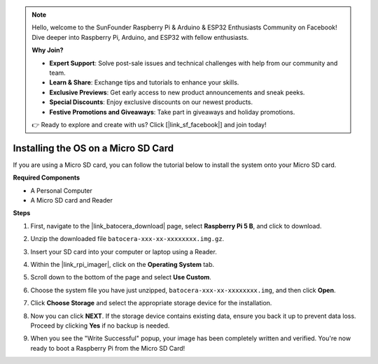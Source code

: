 .. note::

    Hello, welcome to the SunFounder Raspberry Pi & Arduino & ESP32 Enthusiasts Community on Facebook! Dive deeper into Raspberry Pi, Arduino, and ESP32 with fellow enthusiasts.

    **Why Join?**

    - **Expert Support**: Solve post-sale issues and technical challenges with help from our community and team.
    - **Learn & Share**: Exchange tips and tutorials to enhance your skills.
    - **Exclusive Previews**: Get early access to new product announcements and sneak peeks.
    - **Special Discounts**: Enjoy exclusive discounts on our newest products.
    - **Festive Promotions and Giveaways**: Take part in giveaways and holiday promotions.

    👉 Ready to explore and create with us? Click [|link_sf_facebook|] and join today!

.. _max_install_to_sd_ubuntu:

Installing the OS on a Micro SD Card
=============================================

If you are using a Micro SD card, you can follow the tutorial below to install the system onto your Micro SD card.


**Required Components**

* A Personal Computer
* A Micro SD card and Reader

**Steps**

#. First, navigate to the |link_batocera_download| page, select **Raspberry Pi 5 B**, and click to download.

   .. image:: img/batocera_download.png
      :width: 90%
      
#. Unzip the downloaded file ``batocera-xxx-xx-xxxxxxxx.img.gz``.

#. Insert your SD card into your computer or laptop using a Reader.

#. Within the |link_rpi_imager|, click on the **Operating System** tab.

   .. image:: img/os_choose_os.png
      :width: 90%

#. Scroll down to the bottom of the page and select **Use Custom**.

   .. image:: img/batocera_os_use_custom.png
      :width: 90%
      

#. Choose the system file you have just unzipped, ``batocera-xxx-xx-xxxxxxxx.img``, and then click **Open**.

   .. image:: img/batocera_os_choose.png
      :width: 90%
      

#. Click **Choose Storage** and select the appropriate storage device for the installation.

   .. image:: img/os_choose_sd.png
      :width: 90%
      

#. Now you can click **NEXT**. If the storage device contains existing data, ensure you back it up to prevent data loss. Proceed by clicking **Yes** if no backup is needed.

   .. image:: img/os_continue.png
      :width: 90%
      

#. When you see the "Write Successful" popup, your image has been completely written and verified. You're now ready to boot a Raspberry Pi from the Micro SD Card!
